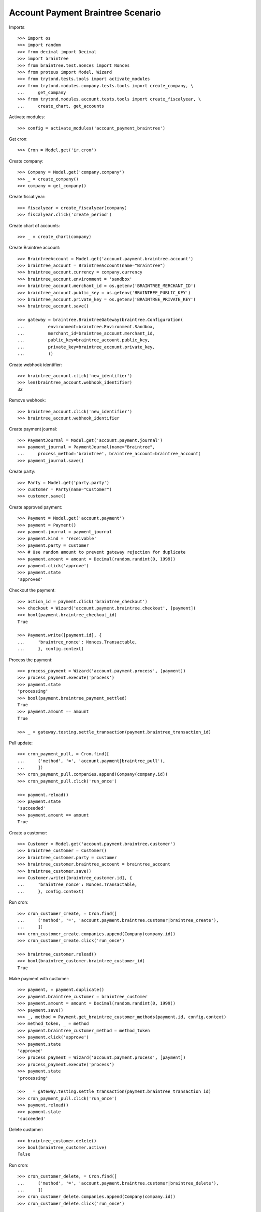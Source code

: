 ==================================
Account Payment Braintree Scenario
==================================

Imports::

    >>> import os
    >>> import random
    >>> from decimal import Decimal
    >>> import braintree
    >>> from braintree.test.nonces import Nonces
    >>> from proteus import Model, Wizard
    >>> from trytond.tests.tools import activate_modules
    >>> from trytond.modules.company.tests.tools import create_company, \
    ...     get_company
    >>> from trytond.modules.account.tests.tools import create_fiscalyear, \
    ...     create_chart, get_accounts

Activate modules::

    >>> config = activate_modules('account_payment_braintree')

Get cron::

    >>> Cron = Model.get('ir.cron')

Create company::

    >>> Company = Model.get('company.company')
    >>> _ = create_company()
    >>> company = get_company()

Create fiscal year::

    >>> fiscalyear = create_fiscalyear(company)
    >>> fiscalyear.click('create_period')

Create chart of accounts::

    >>> _ = create_chart(company)

Create Braintree account::

    >>> BraintreeAccount = Model.get('account.payment.braintree.account')
    >>> braintree_account = BraintreeAccount(name="Braintree")
    >>> braintree_account.currency = company.currency
    >>> braintree_account.environment = 'sandbox'
    >>> braintree_account.merchant_id = os.getenv('BRAINTREE_MERCHANT_ID')
    >>> braintree_account.public_key = os.getenv('BRAINTREE_PUBLIC_KEY')
    >>> braintree_account.private_key = os.getenv('BRAINTREE_PRIVATE_KEY')
    >>> braintree_account.save()

    >>> gateway = braintree.BraintreeGateway(braintree.Configuration(
    ...         environment=braintree.Environment.Sandbox,
    ...         merchant_id=braintree_account.merchant_id,
    ...         public_key=braintree_account.public_key,
    ...         private_key=braintree_account.private_key,
    ...         ))

Create webhook identifier::

    >>> braintree_account.click('new_identifier')
    >>> len(braintree_account.webhook_identifier)
    32

Remove webhook::

    >>> braintree_account.click('new_identifier')
    >>> braintree_account.webhook_identifier

Create payment journal::

    >>> PaymentJournal = Model.get('account.payment.journal')
    >>> payment_journal = PaymentJournal(name="Braintree",
    ...     process_method='braintree', braintree_account=braintree_account)
    >>> payment_journal.save()

Create party::

    >>> Party = Model.get('party.party')
    >>> customer = Party(name="Customer")
    >>> customer.save()

Create approved payment::

    >>> Payment = Model.get('account.payment')
    >>> payment = Payment()
    >>> payment.journal = payment_journal
    >>> payment.kind = 'receivable'
    >>> payment.party = customer
    >>> # Use random amount to prevent gateway rejection for duplicate
    >>> payment.amount = amount = Decimal(random.randint(0, 1999))
    >>> payment.click('approve')
    >>> payment.state
    'approved'

Checkout the payment::

    >>> action_id = payment.click('braintree_checkout')
    >>> checkout = Wizard('account.payment.braintree.checkout', [payment])
    >>> bool(payment.braintree_checkout_id)
    True

    >>> Payment.write([payment.id], {
    ...     'braintree_nonce': Nonces.Transactable,
    ...     }, config.context)

Process the payment::

    >>> process_payment = Wizard('account.payment.process', [payment])
    >>> process_payment.execute('process')
    >>> payment.state
    'processing'
    >>> bool(payment.braintree_payment_settled)
    True
    >>> payment.amount == amount
    True

    >>> _ = gateway.testing.settle_transaction(payment.braintree_transaction_id)

Pull update::

    >>> cron_payment_pull, = Cron.find([
    ...     ('method', '=', 'account.payment|braintree_pull'),
    ...     ])
    >>> cron_payment_pull.companies.append(Company(company.id))
    >>> cron_payment_pull.click('run_once')

    >>> payment.reload()
    >>> payment.state
    'succeeded'
    >>> payment.amount == amount
    True

Create a customer::

    >>> Customer = Model.get('account.payment.braintree.customer')
    >>> braintree_customer = Customer()
    >>> braintree_customer.party = customer
    >>> braintree_customer.braintree_account = braintree_account
    >>> braintree_customer.save()
    >>> Customer.write([braintree_customer.id], {
    ...     'braintree_nonce': Nonces.Transactable,
    ...     }, config.context)

Run cron::

    >>> cron_customer_create, = Cron.find([
    ...     ('method', '=', 'account.payment.braintree.customer|braintree_create'),
    ...     ])
    >>> cron_customer_create.companies.append(Company(company.id))
    >>> cron_customer_create.click('run_once')

    >>> braintree_customer.reload()
    >>> bool(braintree_customer.braintree_customer_id)
    True

Make payment with customer::

    >>> payment, = payment.duplicate()
    >>> payment.braintree_customer = braintree_customer
    >>> payment.amount = amount = Decimal(random.randint(0, 1999))
    >>> payment.save()
    >>> _, method = Payment.get_braintree_customer_methods(payment.id, config.context)
    >>> method_token, _ = method
    >>> payment.braintree_customer_method = method_token
    >>> payment.click('approve')
    >>> payment.state
    'approved'
    >>> process_payment = Wizard('account.payment.process', [payment])
    >>> process_payment.execute('process')
    >>> payment.state
    'processing'

    >>> _ = gateway.testing.settle_transaction(payment.braintree_transaction_id)
    >>> cron_payment_pull.click('run_once')
    >>> payment.reload()
    >>> payment.state
    'succeeded'

Delete customer::

    >>> braintree_customer.delete()
    >>> bool(braintree_customer.active)
    False

Run cron::

    >>> cron_customer_delete, = Cron.find([
    ...     ('method', '=', 'account.payment.braintree.customer|braintree_delete'),
    ...     ])
    >>> cron_customer_delete.companies.append(Company(company.id))
    >>> cron_customer_delete.click('run_once')

    >>> braintree_customer.reload()
    >>> braintree_customer.braintree_customer_id

Create payment to settle::

    >>> payment, = payment.duplicate()
    >>> payment.braintree_customer = None
    >>> payment.braintree_settle_payment = False
    >>> payment.amount = amount = Decimal(random.randint(0, 1999))
    >>> payment.click('approve')
    >>> payment.state
    'approved'

    >>> Payment.write([payment.id], {
    ...     'braintree_nonce': Nonces.Transactable,
    ...     }, config.context)

    >>> process_payment = Wizard('account.payment.process', [payment])
    >>> process_payment.execute('process')
    >>> payment.state
    'processing'

    >>> _ = gateway.testing.settle_transaction(payment.braintree_transaction_id)
    >>> cron_payment_pull.click('run_once')
    >>> payment.reload()
    >>> payment.state
    'processing'

Settle lower amount::

    >>> payment.amount = amount = Decimal(random.randint(2, int(payment.amount)))
    >>> payment.click('braintree_do_settle_payment')
    >>> payment.state
    'processing'

    >>> _ = gateway.testing.settle_transaction(payment.braintree_transaction_id)
    >>> cron_payment_pull.click('run_once')
    >>> payment.reload()
    >>> payment.state
    'succeeded'
    >>> bool(payment.braintree_payment_settled)
    True

Refund some amount::

    >>> Refund = Model.get('account.payment.braintree.refund')
    >>> refund = Refund()
    >>> refund.payment = payment
    >>> refund.amount = amount - 1
    >>> refund.click('approve')
    >>> cron_refund, = Cron.find([
    ...     ('method', '=', 'account.payment.braintree.refund|braintree_refund'),
    ...     ])
    >>> cron_refund.companies.append(Company(company.id))
    >>> cron_refund.click('run_once')

    >>> refund.reload()
    >>> refund.state
    'processing'
    >>> payment.reload()
    >>> payment.amount == amount
    True

    >>> _ = gateway.testing.settle_transaction(refund.braintree_transaction_id)
    >>> cron_refund_pull, = Cron.find([
    ...     ('method', '=', 'account.payment.braintree.refund|braintree_pull'),
    ...     ])
    >>> cron_refund_pull.companies.append(Company(company.id))
    >>> cron_refund_pull.click('run_once')
    >>> refund.reload()
    >>> refund.state
    'succeeded'

    >>> payment.reload()
    >>> payment.amount
    Decimal('1.00')
    >>> payment.state
    'succeeded'

Try to refund more::

    >>> refund = Refund()
    >>> refund.payment = payment
    >>> refund.amount = Decimal('10')
    >>> refund.click('approve')
    >>> cron_refund.click('run_once')
    >>> refund.reload()
    >>> refund.state
    'failed'
    >>> payment.reload()
    >>> payment.amount
    Decimal('1.00')
